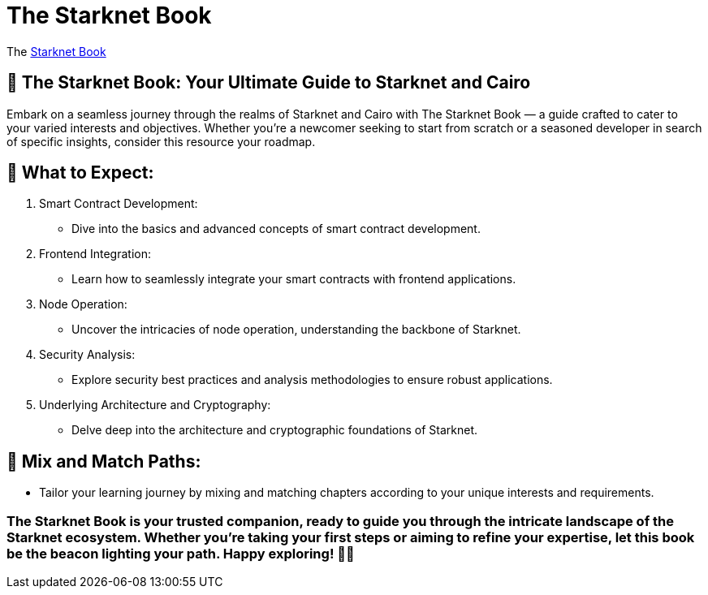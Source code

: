 [id="starknet_book"]
= The Starknet Book

The link:https://book.starknet.io[Starknet Book] 

## 📘 The Starknet Book: Your Ultimate Guide to Starknet and Cairo

Embark on a seamless journey through the realms of Starknet and Cairo with The Starknet Book — a guide crafted to cater to your varied interests and objectives. Whether you're a newcomer seeking to start from scratch or a seasoned developer in search of specific insights, consider this resource your roadmap.

## 🚀 What to Expect:

1.  Smart Contract Development:

- Dive into the basics and advanced concepts of smart contract development.

2. Frontend Integration:

- Learn how to seamlessly integrate your smart contracts with frontend applications.

3. Node Operation:

- Uncover the intricacies of node operation, understanding the backbone of Starknet.

4. Security Analysis:

- Explore security best practices and analysis methodologies to ensure robust applications.

5. Underlying Architecture and Cryptography:

- Delve deep into the architecture and cryptographic foundations of Starknet.

## 🔗 Mix and Match Paths:

- Tailor your learning journey by mixing and matching chapters according to your unique interests and requirements.

### The Starknet Book is your trusted companion, ready to guide you through the intricate landscape of the Starknet ecosystem. Whether you're taking your first steps or aiming to refine your expertise, let this book be the beacon lighting your path. Happy exploring! 🌟🚀
